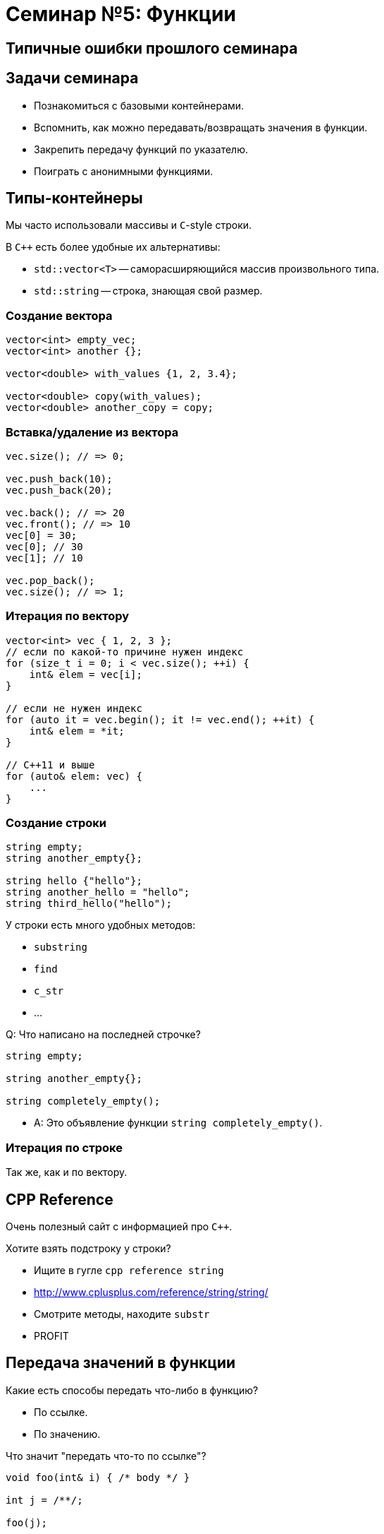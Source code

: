 = Семинар №5: Функции
:revealjs_theme: white
:revealjs_mouseWheel: true
:icons: font

== Типичные ошибки прошлого семинара

== Задачи семинара

* Познакомиться с базовыми контейнерами.
* Вспомнить, как можно передавать/возвращать значения в функции.
* Закрепить передачу функций по указателю.
* Поиграть с анонимными функциями.

== Типы-контейнеры

Мы часто использовали массивы и `С`-style строки.

В `C++` есть более удобные их альтернативы:

* `std::vector<T>` -- саморасширяющийся массив произвольного типа.
* `std::string` -- строка, знающая свой размер.

=== Создание вектора

[source,cpp]
----
vector<int> empty_vec;
vector<int> another {};

vector<double> with_values {1, 2, 3.4};

vector<double> copy(with_values);
vector<double> another_copy = copy;
----

=== Вставка/удаление из вектора

[source,cpp]
----
vec.size(); // => 0;

vec.push_back(10);
vec.push_back(20);

vec.back(); // => 20
vec.front(); // => 10
vec[0] = 30;
vec[0]; // 30
vec[1]; // 10

vec.pop_back();
vec.size(); // => 1;
----

=== Итерация по вектору

[source,cpp]
----
vector<int> vec { 1, 2, 3 };
// если по какой-то причине нужен индекс
for (size_t i = 0; i < vec.size(); ++i) {
    int& elem = vec[i];
}

// если не нужен индекс
for (auto it = vec.begin(); it != vec.end(); ++it) {
    int& elem = *it;
}

// C++11 и выше
for (auto& elem: vec) {
    ...
}
----

=== Создание строки

[source,cpp]
----
string empty;
string another_empty{};

string hello {"hello"};
string another_hello = "hello";
string third_hello("hello");
----

У строки есть много удобных методов:

* `substring`
* `find`
* `c_str`
* ...

ifdef::backend-revealjs[=== !]

Q: Что написано на последней строчке?

----
string empty;

string another_empty{};

string completely_empty();
----

[.step]
* A: Это объявление функции `string completely_empty()`.

=== Итерация по строке

Так же, как и по вектору.

== CPP Reference

Очень полезный сайт с информацией про `C++`.

Хотите взять подстроку у строки?

* Ищите в гугле `cpp reference string`
* http://www.cplusplus.com/reference/string/string/
* Смотрите методы, находите `substr`
* PROFIT

== Передача значений в функции

////
Итак, вам на лекции объясняли, что есть два способа передачи и возврата чего-либо в функции. Какие?

Правильно:

* по ссылке.
* по значению.
////

Какие есть способы передать что-либо в функцию?

[.step]
* По ссылке.
* По значению.

ifdef::backend-revealjs[=== !]
Что значит "передать что-то по ссылке"?

[source,cpp]
----
void foo(int& i) { /* body */ }

int j = /**/;

foo(j);
----


////
Что значит передать что-то по ссылке? В каком-то смысле это синтаксический сахар над передачей по константному указателю.

Отличие в том, что, в отличие от указателя, ссылку нельзя переприсвоить (т.е. заставить указывать на другой участок памяти).
////

ifdef::backend-revealjs[=== !]

Передача по ссылке -- синтаксический сахар.

Такой код:
[source,cpp]
----
void foo(int& i_ref) {
    ref += 10;
}
----

эквивалентен такому:

----
void foo(int* const i_ptr) {
    *i_ptr += 10;
}
----

ifdef::backend-revealjs[=== !]

////
Что значит передать в функцию по значению?

Это значит сконструировать копию при вызове, передать эту копию в функцию, и уничтожить по окончании вызова.

Что значит сконструировать, что значит копию и что значит уничтожить?

Сконструировать - значит выделить память на стеке (именно на стеке, потому что мы говорим о передаче параметров в функцию) и как-то её проинициализировать. Очевидно, что это не выделение в смысле выделения динамической памяти, т.е. оверхед на само это выделение скорее всего отсутствует, т.к. предподсчитан заранее.

Копия означает, что мы конструируем объект по подобию другого объекта такого же типа. Это очевидная операция для примитивов и для POD-структур (нужно просто скопировать содержимое памяти).

Уничтожить - значит освободить занимаемые объектом ресурсы. В случае примитивов и подов все так же очевидно.
////

Что значит "передать что-то по значению"?

[source,cpp]
----
void foo(int i) { /* body */ }

int j = /**/;

foo(j);
----

[.step]
* Сконструировать объект-копию при вызове.
* Передать эту копию в функцию.
* Уничтожить по окончании вызова.

ifdef::backend-revealjs[=== !]

Рассмотрим функцию `sum`.

[source,cpp]
----
double sum(std::vector<doulbe> vec) {
    double result = 0;
    for (double d : vec) {
        result += d;
    }
}
----

Q: Что здесь не так?

ifdef::backend-revealjs[=== !]

A: Вектор передается по значению, а значит он будет целиком скопирован. В этом нет нужды.

Вот так лучше:

[source,cpp]
----
double sum(std::vector<doulbe> const& vec) {
    double result = 0;
    for (double d : vec) {
        result += d;
    }
}
----

ifdef::backend-revealjs[=== !]

WARNING: Если объект произвольного размера (контейнер) можно не копировать, не нужно этого делать.

----
void print_all(std::vector<std::string> vec) {
    for (size_t i = 0; i < vec.size(); ++i) {
        std::string current = vec[i]; // лишняя копия
        std::cout << current << std::endl;
    }
}
----

== Лямбда-функции и указатели на функции

Мы не будем вдаваться в детали работы с лямбда-функциями.

Однако их можно использовать как замену функциям, объявленным только ради
их передачи куда-либо.

ifdef::backend-revealjs[=== !]

[source, cpp]
----
double string_to_double(std::string const& s) {...};
...
std::vector<std::string> vec { "Hello", "world" };
sum(vec, string_to_double);
----

Ради каждого использования объявлять новую функцию-трансформер -- неудобно.

ifdef::backend-revealjs[=== !]

Воспользуемся лямбда-функцией, чтобы этого избежать.

[source, cpp]
----
std::vector<std::string> vec { "Hello", "world" };
sum(vec, [](std::string const& s) -> double {...});
----

Как это работает?

ifdef::backend-revealjs[=== !]

Синтаксис лямбда-функции создает объект определенного, но безымянного типа.

Если лямбда не захватила внутрь никаких переменных, то у этого типа будет определена
конверсия к соответствующему типу-указателю на функцию.

ifdef::backend-revealjs[=== !]

Так можно:
[source, cpp]
----
auto obj = [](std::string const& s) -> double { ... };
double(*ptr)(std::string const& s) =
    static_cast<double(*)(std::string const& s)>(obj);
----

А так уже нельзя:
----
double x = 10;
auto obj = [&x](std::string const& s) -> double { return x++; };
// это не сработает
double(*ptr)(std::string const& s) =
    static_cast<double(*)(std::string const& s)>(obj);
----


////
В отличие от C, C++ позволяет нам контролировать то, как объект создается, копируется и уничтожается.
За счет этого можно создавать типы, которые
////

== Задачи

Если вы знакомы с `std::algorithms`, то его нельзя использовать при выполнении этих задач.

=== Задача №1

Напишите функцию `for_each`, принимающую `vector<int>` и указатель на функцию, принимающую `int` и возвращающую `void`.

Функция должна последовательно выполнить переданную функцию на каждом из элементов вектора.

Возвращаемый тип функции -- `void`.

=== Задача №2

Напишите несколько функций для чтения/записи типизированных данных из/в массив памяти.

----
char* read(char* input, int& i);
char* write(char* input, int i);

char* read(char* input, size_t& i);
char* write(char* input, size_t i);

char* read(char* input, char*);
char* write(char* input, char const*);
----

Возвращаемое значение -- указатель на участок памяти, с которого можно продолжать чтение/запись.

=== Задача №3

Напишите функцию combine, принимающую вектор и две функции -- mult и plus.

Эта функция должна вернуть значение выражения вида

----
(a1 * a2) + (a3 * a4) + a5
----

для векторов нечетной длины, и

----
(a1 * a2) + (a3 * a4) + (a5 * a6)
----

для векторов четной длины.
